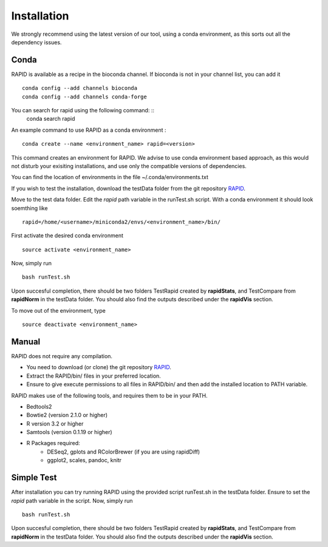 
Installation
============

We strongly recommend using the latest version of our tool, using a conda environment, as this sorts out all the dependency issues. 

Conda
-----

RAPID is available as a recipe in the bioconda channel. If bioconda is not in your channel list, you can add it ::

    conda config --add channels bioconda
    conda config --add channels conda-forge

You can search for rapid using the following command: ::
    conda search rapid

An example command to use RAPID as a conda environment : ::

    conda create --name <environment_name> rapid=<version>

This command creates an environment for RAPID. We advise to use conda environment based approach, as this would not disturb your exisiting installations, and use only the compatible versions of dependencies. 

You can find the location of environments in the file ~/.conda/environments.txt

If you wish to test the installation, download the testData folder from the git repository `RAPID <https://github.com/SchulzLab/RAPID>`_. 

Move to the test data folder. Edit the *rapid* path variable in the runTest.sh script. With a conda environment it should look soemthing like ::

    rapid=/home/<username>/miniconda2/envs/<environment_name>/bin/


First activate the desired conda environment ::

    source activate <environment_name>
    
Now, simply run ::

    bash runTest.sh
    
Upon succesful completion, there should be two folders TestRapid created by **rapidStats**, and TestCompare from **rapidNorm** in the testData folder. 
You should also find the outputs described under the **rapidVis** section.

To move out of the environment, type ::

    source deactivate <environment_name>

Manual
------

RAPID does not require any compilation. 

* You need to download (or clone) the git repository `RAPID <https://github.com/SchulzLab/RAPID>`_. 
* Extract the RAPID/bin/ files in your preferred location. 
* Ensure to give execute permissions to all files in RAPID/bin/ and then add the installed location to PATH variable.

RAPID makes use of the following tools, and requires them to be in your PATH.

* Bedtools2
* Bowtie2 (version 2.1.0 or higher)
* R version 3.2 or higher
* Samtools (version 0.1.19 or higher)
* R Packages required:
   * DESeq2, gplots and RColorBrewer (if you are using rapidDiff)
   * ggplot2, scales, pandoc, knitr

Simple Test
-----------
After installation you can try running RAPID using the provided script runTest.sh in the testData folder. Ensure to set the *rapid* path variable in the script.
Now, simply run ::

    bash runTest.sh

Upon succesful completion, there should be two folders TestRapid created by **rapidStats**, and TestCompare from **rapidNorm** in the testData folder. 
You should also find the outputs described under the **rapidVis** section.
